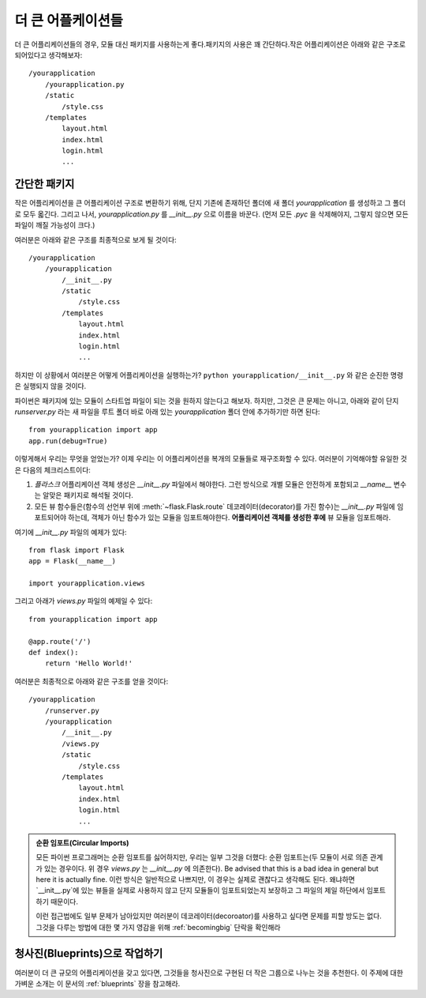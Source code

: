 .. _larger-applications:

더 큰 어플케이션들
===================

더 큰 어플리케이션들의 경우, 모듈 대신 패키지를 사용하는게 좋다.패키지의 사용은 꽤 간단하다.작은 어플리케이션은 아래와 같은 구조로 되어있다고 생각해보자::

    /yourapplication
        /yourapplication.py
        /static
            /style.css
        /templates
            layout.html
            index.html
            login.html
            ...

간단한 패키지
---------------

작은 어플리케이션을 큰 어플리케이션 구조로 변환하기 위해, 단지 기존에 존재하던 폴더에
새 폴더 `yourapplication` 를 생성하고 그 폴더로 모두 옯긴다.
그리고 나서, `yourapplication.py` 를 `__init__.py` 으로 이름을 바꾼다. 
(먼저 모든 `.pyc` 을 삭제해야지, 그렇지 않으면 모든 파일이 깨질 가능성이 크다.)

여러분은 아래와 같은 구조를 최종적으로 보게 될 것이다::

    /yourapplication
        /yourapplication
            /__init__.py
            /static
                /style.css
            /templates
                layout.html
                index.html
                login.html
                ...

하지만 이 상황에서 여러분은 어떻게 어플리케이션을 실행하는가?
``python yourapplication/__init__.py`` 와 같은 순진한 명령은 실행되지 않을 것이다.

파이썬은 패키지에 있는 모듈이 스타트업 파일이 되는 것을 원하지 않는다고 해보자.
하지만, 그것은 큰 문제는 아니고, 아래와 같이 단지 `runserver.py` 라는 새 파일을 
루트 폴더 바로 아래 있는 `yourapplication` 폴더 안에 추가하기만 하면 된다::

    from yourapplication import app
    app.run(debug=True)

이렇게해서 우리는 무엇을 얻었는가? 
이제 우리는 이 어플리케이션을 복개의 모듈들로 재구조화할 수 있다.
여러분이 기억해야할 유일한 것은 다음의 체크리스트이다::

1. `플라스크` 어플리케이션 객체 생성은 `__init__.py` 파일에서 해야한다.  
   그런 방식으로 개별 모듈은 안전하게 포함되고 `__name__` 변수는 알맞은 패키지로 해석될 것이다.
2. 모든 뷰 함수들은(함수의 선언부 위에 :meth:`~flask.Flask.route` 데코레이터(decorator)를 가진 
   함수)는 `__init__.py` 파일에 임포트되어야 하는데, 객체가 아닌 함수가 있는 모듈을 
   임포트해야한다. **어플리케이션 객체를 생성한 후에** 뷰 모듈을 임포트해라.

여기에 `__init__.py` 파일의 예제가 있다::

    from flask import Flask
    app = Flask(__name__)

    import yourapplication.views

그리고 아래가 `views.py` 파일의 예제일 수 있다::

    from yourapplication import app

    @app.route('/')
    def index():
        return 'Hello World!'

여러분은 최종적으로 아래와 같은 구조를 얻을 것이다::

    /yourapplication
        /runserver.py
        /yourapplication
            /__init__.py
            /views.py
            /static
                /style.css
            /templates
                layout.html
                index.html
                login.html
                ...

.. admonition:: 순환 임포트(Circular Imports)

   모든 파이썬 프로그래머는 순환 임포트를 싫어하지만, 우리는 일부 그것을 더했다:
   순환 임포트는(두 모듈이 서로 의존 관계가 있는 경우이다. 위 경우 `views.py` 는 `__init__.py` 에 의존한다).
   Be advised that this is a bad idea in general but here it is actually fine.
   이런 방식은 일반적으로 나쁘지만, 이 경우는 실제로 괜찮다고 생각해도 된다.
   왜냐하면 `__init__.py`에 있는 뷰들을 실제로 사용하지 않고 단지 모듈들이 임포트되었는지
   보장하고 그 파일의 제일 하단에서 임포트하기 때문이다.
   
   이런 접근법에도 일부 문제가 남아있지만 여러분이 데코레이터(decoroator)를 사용하고 싶다면
   문제를 피할 방도는 없다. 그것을 다루는 방법에 대한 몇 가지 영감을 위해 :ref:`becomingbig` 단락을 확인해라


.. _working-with-modules:

청사진(Blueprints)으로 작업하기
-----------------------

여러분이 더 큰 규모의 어플리케이션을 갖고 있다면, 그것들을 청사진으로 구현된 더 작은 그룹으로
나누는 것을 추천한다. 이 주제에 대한 가벼운 소개는 이 문서의 :ref:`blueprints` 장을 참고해라.
